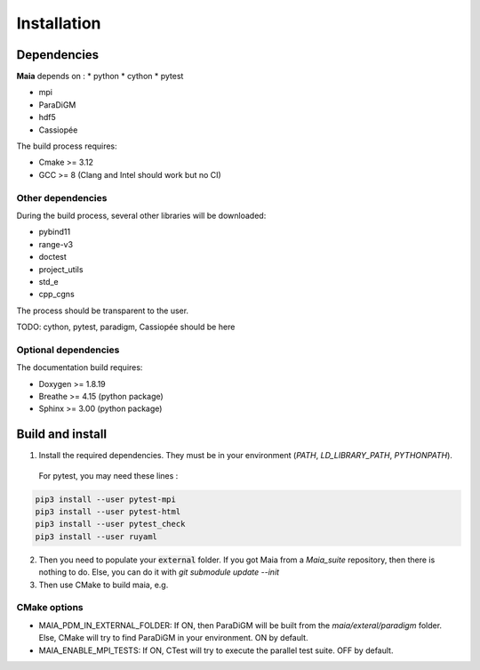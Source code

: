 .. _installation:

Installation
============

Dependencies
------------

**Maia** depends on :
* python
* cython
* pytest

* mpi
* ParaDiGM

* hdf5

* Cassiopée


The build process requires:

* Cmake >= 3.12
* GCC >= 8 (Clang and Intel should work but no CI)


Other dependencies
^^^^^^^^^^^^^^^^^^
During the build process, several other libraries will be downloaded:

* pybind11
* range-v3
* doctest

* project_utils
* std_e
* cpp_cgns

The process should be transparent to the user.

TODO: cython, pytest, paradigm, Cassiopée should be here

Optional dependencies
^^^^^^^^^^^^^^^^^^^^^
The documentation build requires:

* Doxygen >= 1.8.19
* Breathe >= 4.15 (python package)
* Sphinx >= 3.00 (python package)

Build and install
-----------------

1. Install the required dependencies. They must be in your environment (`PATH`, `LD_LIBRARY_PATH`, `PYTHONPATH`).

 For pytest, you may need these lines :

.. code:: bash

  pip3 install --user pytest-mpi
  pip3 install --user pytest-html
  pip3 install --user pytest_check
  pip3 install --user ruyaml

2. Then you need to populate your :code:`external` folder. If you got Maia from a `Maia_suite` repository, then there is nothing to do. Else, you can do it with `git submodule update --init`

3. Then use CMake to build maia, e.g. 

.. code:: bash
  SRC_DIR=<path to source repo>
  BUILD_DIR=<path to tmp build dir>
  INSTALL_DIR=<path to where you want to install Maia>
  cmake -S $SRC_DIR -B$BUILD_DIR -DCMAKE_INSTALL_PREFIX=$INSTALL_DIR
  cd $BUILD_DIR && make -j16 && make install

CMake options
^^^^^^^^^^^^^

* MAIA_PDM_IN_EXTERNAL_FOLDER: If ON, then ParaDiGM will be built from the `maia/exteral/paradigm` folder. Else, CMake will try to find ParaDiGM in your environment. ON by default.
* MAIA_ENABLE_MPI_TESTS: If ON, CTest will try to execute the parallel test suite. OFF by default.

